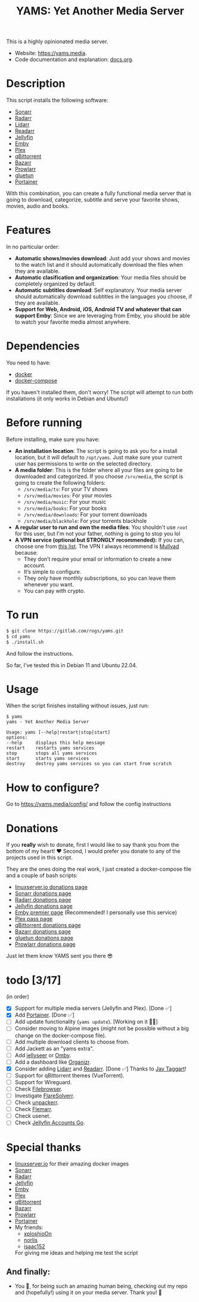 #+title: YAMS: Yet Another Media Server

@@html:<img src="https://visitor-badge.laobi.icu/badge?page_id=rogs.yams" alt="visitor badge"/>@@

This is a highly opinionated media server.

- Website: [[https://yams.media][https://yams.media]].
- Code documentation and explanation: [[https://gitlab.com/rogs/yams/-/blob/master/docs.org][docs.org]].

* Description
:PROPERTIES:
:ID:       280135a0-2cff-4e93-8679-7d1a6d56b7b2
:END:
This script installs the following software:
- [[https://sonarr.tv/][Sonarr]]
- [[https://radarr.video/][Radarr]]
- [[https://lidarr.audio][Lidarr]]
- [[https://readarr.com/][Readarr]]
- [[https://jellyfin.org/][Jellyfin]]
- [[https://emby.media/][Emby]]
- [[https://www.plex.tv/][Plex]]
- [[https://www.qbittorrent.org/][qBittorrent]]
- [[https://www.bazarr.media/][Bazarr]]
- [[https://github.com/Prowlarr/Prowlarr][Prowlarr]]
- [[https://github.com/qdm12/gluetun][gluetun]]
- [[https://www.portainer.io/][Portainer]]

With this combination, you can create a fully functional media server that is going to download,
categorize, subtitle and serve your favorite shows, movies, audio and books.

* Features
:PROPERTIES:
:ID:       0e072c32-3158-4961-869c-49920090f3d5
:END:
In no particular order:
- *Automatic shows/movies download*: Just add your shows and movies to the watch list and it should
  automatically download the files when they are available.
- *Automatic clasification and organization*: Your media files should be completely organized by default.
- *Automatic subtitles download*: Self explanatory. Your media server should automatically download
  subtitles in the languages you choose, if they are available.
- *Support for Web, Android, iOS, Android TV and whatever that can support Emby*: Since we are
  leveraging from Emby, you should be able to watch your favorite media almost anywhere.

* Dependencies
:PROPERTIES:
:ID:       01577a0a-852e-481a-b9b3-791b68594f96
:END:
You need to have:
- [[https://www.docker.com/][docker]]
- [[https://docs.docker.com/compose/][docker-compose]]

If you haven't installed them, don't worry! The script will attempt to run both installations (it only
works in Debian and Ubuntu!)

* Before running
:PROPERTIES:
:ID:       1c609bfc-4e6e-4fd8-8129-1b722fd7cda8
:END:
Before installing, make sure you have:
- *An installation location*: The script is going to ask you for a install location, but it will default
  to ~/opt/yams~. Just make sure your current user has permissions to write on the selected directory.
- *A media folder*: This is the folder where all your files are going to be downloaded and categorized. If
  you choose ~/srv/media~, the script is going to create the following folders:
  + ~/srv/media/tv~: For your TV shows
  + ~/srv/media/movies~: For your movies
  + ~/srv/media/music~: For your music
  + ~/srv/media/books~: For your books
  + ~/srv/media/downloads~: For your torrent downloads
  + ~/srv/media/blackhole~: For your torrents blackhole
- *A regular user to run and own the media files*: You shouldn't use ~root~ for this user, but I'm not
  your father, nothing is going to stop you lol
- *A VPN service (optional but STRONGLY recommended):* If you can, choose one from [[https://yams.media/advanced/vpn#official-supported-vpns][this list]]. The VPN I
  always recommend is [[https://mullvad.net/en/][Mullvad]] because:
  + They don’t require your email or information to create a new account.
  + It’s simple to configure.
  + They only have monthly subscriptions, so you can leave them whenever you want.
  + You can pay with crypto.

* To run
:PROPERTIES:
:ID:       a0417c61-3fd8-40a0-9385-6c5aaed37337
:END:

#+begin_src bash
$ git clone https://gitlab.com/rogs/yams.git
$ cd yams
$ ./install.sh
#+end_src

And follow the instructions.


So far, I've tested this in Debian 11 and Ubuntu 22.04.

* Usage
:PROPERTIES:
:ID:       9e995141-b386-4962-9842-7209bedc5651
:END:
When the script finishes installing without issues, just run:
#+begin_src
$ yams
yams - Yet Another Media Server

Usage: yams [--help|restart|stop|start]
options:
--help     displays this help message
restart    restarts yams services
stop       stops all yams services
start      starts yams services
destroy    destroy yams services so you can start from scratch
#+end_src
* How to configure?
:PROPERTIES:
:ID:       242b8dfa-82ab-4d86-b3ea-0a0af6cf3ad5
:END:

Go to [[https://yams.media/config/][https://yams.media/config/]] and follow the config instructions

* Donations
:PROPERTIES:
:ID:       992fb05d-c171-4ba9-9207-3dd1d467656e
:END:
If you *really* wish to donate, first I would like to say thank you from the bottom of my heart! ❤️ Second, I
would prefer you donate to any of the projects used in this script.

They are the ones doing the real work, I just created a docker-compose file and a couple of bash scripts:

- [[https://www.linuxserver.io/donate][linuxserver.io donations page]]
- [[https://sonarr.tv/donate][Sonarr donations page]]
- [[https://radarr.video/donate][Radarr donations page]]
- [[https://opencollective.com/jellyfin][Jellyfin donations page]]
- [[https://emby.media/premiere.html][Emby premier page]] (Recommended! I personally use this service)
- [[https://www.plex.tv/plex-pass/][Plex pass page]]
- [[https://www.qbittorrent.org/donate][qBittorrent donations page]]
- [[https://www.paypal.com/donate/?cmd=_s-xclick&hosted_button_id=XHHRWXT9YB7WE&source=url][Bazarr donations page]]
- [[https://www.paypal.me/qmcgaw][gluetun donations page]]
- [[https://opencollective.com/Prowlarr#sponsor][Prowlarr donations page]]

Just let them know YAMS sent you there 😎

* todo [3/17]
:PROPERTIES:
:ID:       eba4712e-fa8a-42c8-bc32-b593141c99a4
:END:
(in order)

- [X] Support for multiple media servers (Jellyfin and Plex). [Done ✅]
- [X] Add [[https://www.portainer.io/][Portainer]]. [Done ✅]
- [ ] Add update functionality (~yams update~). [Working on it 👨‍💻]
- [ ] Consider moving to Alpine images (might not be possible without a big change on the docker-compose file).
- [ ] Add multiple download clients to choose from.
- [ ] Add Jackett as an "yams extra".
- [ ] Add [[https://github.com/Fallenbagel/jellyseerr][jellyseer]] or [[https://ombi.io/][Omby]].
- [ ] Add a dashboard like [[https://docs.organizr.app/installation/installing-organizr][Organizr]].
- [X] Consider adding [[https://lidarr.audio/][Lidarr]] and [[https://readarr.com/][Readarr]]. [Done ✅] Thanks to [[https://gitlab.com/jataggart][Jay Taggart]]!
- [ ] Support for qBittorrent themes (VueTorrent).
- [ ] Support for Wireguard.
- [ ] Check [[https://filebrowser.org/][Filebrowser]].
- [ ] Investigate [[https://github.com/FlareSolverr/FlareSolverr][FlareSolverr]].
- [ ] Check [[https://github.com/Unpackerr/unpackerr][unpackerr]].
- [ ] Check [[https://github.com/Flemmarr/Flemmarr][Flemarr]].
- [ ] Check usenet.
- [ ] Check [[https://github.com/hrfee/jfa-go][Jellyfin Accounts Go]].

* Special thanks
:PROPERTIES:
:ID:       b0a86edc-dc4f-4ac2-908c-fd08f1d2f99c
:END:
- [[https://info.linuxserver.io/][linuxserver.io]] for their amazing docker images
- [[https://sonarr.tv/][Sonarr]]
- [[https://radarr.video/][Radarr]]
- [[https://jellyfin.org/][Jellyfin]]
- [[https://emby.media/][Emby]]
- [[https://www.plex.tv/][Plex]]
- [[https://www.qbittorrent.org/][qBittorrent]]
- [[https://www.bazarr.media/][Bazarr]]
- [[https://github.com/Prowlarr/Prowlarr][Prowlarr]]
- [[https://www.portainer.io/][Portainer]]
- My friends:
  + [[https://github.com/xploshioOn][xploshioOn]]
  + [[https://github.com/norlis][norlis]]
  + [[https://github.com/isaac152][isaac152]]
  For giving me ideas and helping me test the script

** And finally:
:PROPERTIES:
:ID:       126d4a9c-08a5-47f4-bffb-61b251ef394c
:END:
- You 🫵, for being such an amazing human being, checking out my repo and (hopefully!) using it on your
  media server. Thank you! 🙇
